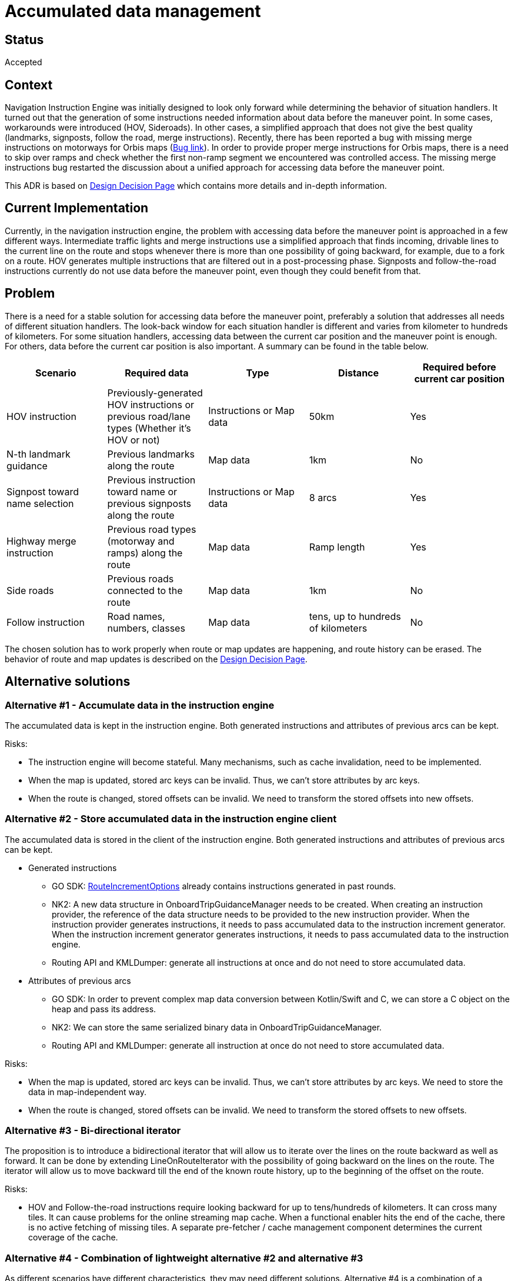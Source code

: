// Copyright (C) 2023 TomTom NV. All rights reserved.
//
// This software is the proprietary copyright of TomTom NV and its subsidiaries and may be
// used for internal evaluation purposes or commercial use strictly subject to separate
// license agreement between you and TomTom NV. If you are the licensee, you are only permitted
// to use this software in accordance with the terms of your license agreement. If you are
// not the licensee, you are not authorized to use this software in any manner and should
// immediately return or destroy it.

= Accumulated data management

== Status

Accepted

== Context

Navigation Instruction Engine was initially designed to look only forward while determining the behavior of situation handlers.
It turned out that the generation of some instructions needed information about data before the maneuver point. In some
cases, workarounds were introduced (HOV, Sideroads). In other cases, a simplified approach that does not give the best quality
(landmarks, signposts, follow the road, merge instructions). Recently, there has been reported a bug with missing merge
instructions on motorways for Orbis maps (https://jira.tomtomgroup.com/browse/NAV-116321[Bug link]). In order to provide proper merge
instructions for Orbis maps, there is a need to skip over ramps and check whether the first non-ramp segment we
encountered was controlled access. The missing merge instructions bug restarted the discussion about a unified approach for
accessing data before the maneuver point.


This ADR is based on
https://confluence.tomtomgroup.com/display/NAV/%5BNIE%5D+20230908+Accumulated+data+management[Design Decision Page]
which contains more details and in-depth information.

== Current Implementation

Currently, in the navigation instruction engine, the problem with accessing data before the maneuver point is approached
in a few different ways. Intermediate traffic lights and merge instructions use a simplified approach that finds incoming,
drivable lines to the current line on the route and stops whenever there is more than one possibility of going backward,
for example, due to a fork on a route. HOV generates multiple instructions that are filtered out in a post-processing
phase. Signposts and follow-the-road instructions currently do not use data before the maneuver point, even though they
could benefit from that.

== Problem

There is a need for a stable solution for accessing data before the maneuver point, preferably a solution that addresses all
needs of different situation handlers. The look-back window for each situation handler is different and varies from kilometer
to hundreds of kilometers. For some situation handlers, accessing data between the current car position and the maneuver point
is enough. For others, data before the current car position is also important. A summary can be found in the table below.

[options="header"]
|===================
|Scenario                       |Required data  |Type   |Distance   |Required before current car position
|HOV instruction                |Previously-generated HOV instructions or previous road/lane types (Whether it's HOV or not) | Instructions or Map data | 50km | Yes
|N-th landmark guidance         |Previous landmarks along the route |Map data |1km |No
|Signpost toward name selection |Previous instruction toward name or previous signposts along the route | Instructions or Map data | 8 arcs | Yes
|Highway merge instruction      |Previous road types (motorway and ramps) along the route | Map data | Ramp length | Yes
|Side roads                     |Previous roads connected to the route | Map data | 1km | No
|Follow instruction             |Road names, numbers, classes | Map data | tens, up to hundreds of kilometers | No
|===================

The chosen solution has to work properly when route or map updates are happening, and route history can be erased.
The behavior of route and map updates is described on the
https://confluence.tomtomgroup.com/display/NAV/%5BNIE%5D+20230908+Accumulated+data+management[Design Decision Page].

== Alternative solutions

=== Alternative #1 - Accumulate data in the instruction engine

The accumulated data is kept in the instruction engine. Both generated instructions and attributes of previous arcs can be kept.

Risks:

* The instruction engine will become stateful. Many mechanisms, such as cache invalidation, need to be implemented.
* When the map is updated, stored arc keys can be invalid. Thus, we can't store attributes by arc keys.
* When the route is changed, stored offsets can be invalid. We need to transform the stored offsets into new offsets.

=== Alternative #2 - Store accumulated data in the instruction engine client

The accumulated data is stored in the client of the instruction engine. Both generated instructions and attributes of previous arcs can be kept.

* Generated instructions
** GO SDK: https://github.com/tomtom-internal/go-sdk-android/blob/master/routing/model/src/commonMain/kotlin/com/tomtom/sdk/routing/options/guidance/RouteIncrementOptions.kt[RouteIncrementOptions]
already contains instructions generated in past rounds.
** NK2: A new data structure in OnboardTripGuidanceManager needs to be created. When creating an instruction provider, the
reference of the data structure needs to be provided to the new instruction provider. When the instruction provider
generates instructions, it needs to pass accumulated data to the instruction increment generator. When the instruction
increment generator generates instructions, it needs to pass accumulated data to the instruction engine.
** Routing API and KMLDumper: generate all instructions at once and do not need to store accumulated data.
* Attributes of previous arcs
** GO SDK: In order to prevent complex map data conversion between Kotlin/Swift and C++, we can store a C++ object on
the heap and pass its address.
** NK2: We can store the same serialized binary data in OnboardTripGuidanceManager.
** Routing API and KMLDumper: generate all instruction at once do not need to store accumulated data.

Risks:

* When the map is updated, stored arc keys can be invalid. Thus, we can't store attributes by arc keys. We need to store
the data in map-independent way.
* When the route is changed, stored offsets can be invalid. We need to transform the stored offsets to new offsets.

=== Alternative #3 - Bi-directional iterator

The proposition is to introduce a bidirectional iterator that will allow us to iterate over the lines on the route
backward as well as forward. It can be done by extending LineOnRouteIterator with the possibility of going backward on
the lines on the route. The iterator will allow us to move backward till the end of the known route history, up to the
beginning of the offset on the route.

Risks:

* HOV and Follow-the-road instructions require looking backward for up to tens/hundreds of kilometers. It can cross
many tiles. It can cause problems for the online streaming map cache. When a functional enabler hits the end of the cache,
there is no active fetching of missing tiles. A separate pre-fetcher / cache management component determines the current
coverage of the cache.

=== Alternative #4 - Combination of lightweight alternative #2 and alternative #3

As different scenarios have different characteristics, they may need different solutions. Alternative #4 is a combination
of a lightweight version of solution #2 and solution #3. In this approach, only instructions would be stored on the
client side. For accessing map data, a bidirectional iterator would be used.

Risks:


* Follow the road and HOV instructions need access to map data for a significant distance before the maneuver point,
bidirectional iterator won't have access to map data for such a long distance. Information about previously generated
instructions can replace accumulated map data for HOV, and it cannot be done for follow-the-road instructions.

== Proposal

Our proposition is to use alternative #2 as a solution for accumulating data forward. Solution #1 is against design
principles, saying that the navigation instruction engine should be stateless. Solutions #3 and #4 won't address all
needs. Solution #3 won't support HOV and follow the road, and solution #4 won't support follow the road.

== Consequences

After introducing alternative #2, we would have a unified approach for solving problems that need information about
data before the maneuver point. The missing merge instruction bug could be fixed, and we would be able to refactor other
mentioned situation handlers to give better quality / be simplified.

Downsides:

* The complexity of both the instruction engine and its client will become larger. The client needs to help the engine
keep the state.
